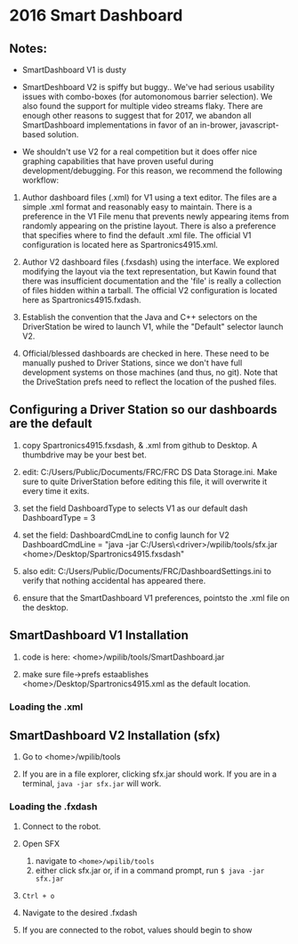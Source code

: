 #+LATEX_HEADER: \usepackage[margin=1in]{geometry}
* 2016 Smart Dashboard

** Notes:

- SmartDashboard V1 is dusty

- SmartDeshboard V2 is spiffy but buggy.. We've had serious usability issues
  with combo-boxes (for automonomous barrier selection).  We also found
  the support for multiple video streams flaky. There are enough other
  reasons to suggest that for 2017, we abandon all SmartDashboard
  implementations in favor of an in-brower, javascript-based solution.

- We shouldn't use V2 for a real competition but it does offer nice 
  graphing capabilities that have proven useful during development/debugging.  
  For this reason, we recommend the following workflow:

1. Author dashboard files (.xml) for V1 using a text editor. The files are
   a simple .xml format and reasonably easy to maintain.  There is a preference
   in the V1 File menu that prevents newly appearing items from randomly
   appearing on the pristine layout. There is also a preference that specifies
   where to find the default .xml file.  The official V1 configuration is
  located here as Spartronics4915.xml.

2. Author V2 dashboard files (.fxsdash) using the interface.  We explored 
   modifying the layout via the text representation, but Kawin found that there 
   was insufficient documentation and the 'file' is really a collection of files
   hidden within a tarball. The official V2 configuration is located here as 
   Spartronics4915.fxdash.

3. Establish the convention that the Java and C++ selectors on the 
   DriverStation be wired to launch V1, while the "Default" selector
   launch V2.

4. Official/blessed dashboards are checked in here. These need to be 
   manually pushed to Driver Stations, since we don't have
   full development systems on those machines (and thus, no git). Note that
   the DriveStation prefs need to reflect the location of the pushed files.

** Configuring a Driver Station so our dashboards are the default
0. copy Spartronics4915.fxsdash, & .xml from github to Desktop.  
   A thumbdrive may be your best bet.

1. edit:  C:/Users/Public/Documents/FRC/FRC DS Data Storage.ini.
   Make sure to quite DriverStation before editing this file, it will
   overwrite it every time it exits.

2. set the field DashboardType to selects V1 as our default dash
    DashboardType = 3

3. set the field: DashboardCmdLine to config launch for V2
    DashboardCmdLine = "java -jar C:/Users\<driver>/wpilib/tools/sfx.jar <home>/Desktop/Spartronics4915.fxsdash" 

4. also edit: C:/Users/Public/Documents/FRC/DashboardSettings.ini to verify
   that nothing accidental has appeared there.

5. ensure that the SmartDashboard V1 preferences, pointsto the .xml
   file on the desktop.

** SmartDashboard V1 Installation 

1. code is here: <home>/wpilib/tools/SmartDashboard.jar

2. make sure file->prefs estaablishes <home>/Desktop/Spartronics4915.xml
   as the default location.

*** Loading the .xml


** SmartDashboard V2 Installation (sfx)
1. Go to <home>/wpilib/tools

2. If you are in a file explorer, clicking sfx.jar should work.
   If you are in a terminal, =java -jar sfx.jar= will work.
#

*** Loading the .fxdash
1. Connect to the robot.

2. Open SFX
   1. navigate to =<home>/wpilib/tools=
   2. either click sfx.jar or, if in a command prompt, run =$ java -jar sfx.jar=

3. =Ctrl + o=

4. Navigate to the desired .fxdash

5. If you are connected to the robot, values should begin to show

